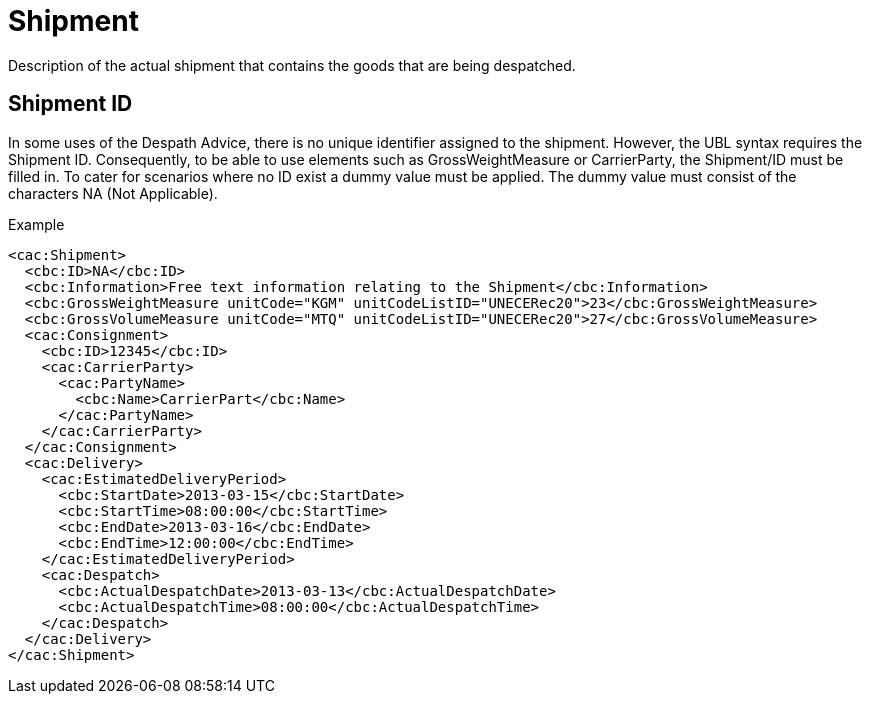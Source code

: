 = Shipment

Description of the actual shipment that contains the goods that are being despatched.

== Shipment ID

In some uses of the Despath Advice, there is no unique identifier assigned to the shipment. However, the UBL syntax requires the Shipment ID. Consequently, to be able to use elements such as GrossWeightMeasure or CarrierParty, the Shipment/ID must be filled in. To cater for scenarios where no ID exist a dummy value must be applied. The dummy value must consist of the characters NA (Not  Applicable).

[source]
.Example
----
<cac:Shipment>
  <cbc:ID>NA</cbc:ID>
  <cbc:Information>Free text information relating to the Shipment</cbc:Information>
  <cbc:GrossWeightMeasure unitCode="KGM" unitCodeListID="UNECERec20">23</cbc:GrossWeightMeasure>
  <cbc:GrossVolumeMeasure unitCode="MTQ" unitCodeListID="UNECERec20">27</cbc:GrossVolumeMeasure>
  <cac:Consignment>
    <cbc:ID>12345</cbc:ID>
    <cac:CarrierParty>
      <cac:PartyName>
        <cbc:Name>CarrierPart</cbc:Name>
      </cac:PartyName>
    </cac:CarrierParty>
  </cac:Consignment>
  <cac:Delivery>
    <cac:EstimatedDeliveryPeriod>
      <cbc:StartDate>2013-03-15</cbc:StartDate>
      <cbc:StartTime>08:00:00</cbc:StartTime>
      <cbc:EndDate>2013-03-16</cbc:EndDate>
      <cbc:EndTime>12:00:00</cbc:EndTime>
    </cac:EstimatedDeliveryPeriod>
    <cac:Despatch>
      <cbc:ActualDespatchDate>2013-03-13</cbc:ActualDespatchDate>
      <cbc:ActualDespatchTime>08:00:00</cbc:ActualDespatchTime>
    </cac:Despatch>
  </cac:Delivery>
</cac:Shipment>
----
